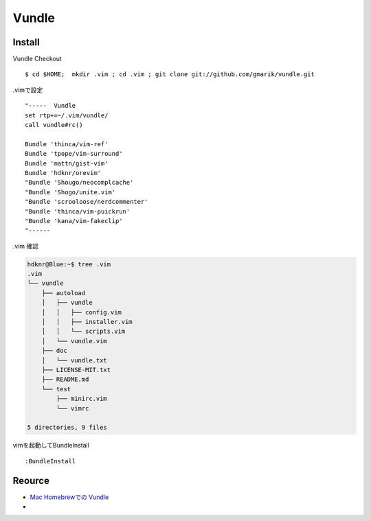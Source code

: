 ========
Vundle
========

Install
========

Vundle Checkout

::

    $ cd $HOME;  mkdir .vim ; cd .vim ; git clone git://github.com/gmarik/vundle.git

.vimで設定

::

    "-----  Vundle 
    set rtp+=~/.vim/vundle/
    call vundle#rc()
    
    Bundle 'thinca/vim-ref'
    Bundle 'tpope/vim-surround'
    Bundle 'mattn/gist-vim'
    Bundle 'hdknr/orevim'
    "Bundle 'Shougo/neocomplcache'
    "Bundle 'Shogo/unite.vim'
    "Bundle 'scrooloose/nerdcommenter'
    "Bundle 'thinca/vim-puickrun'
    "Bundle 'kana/vim-fakeclip'
    "------

.vim 確認

.. code-block:: bash

    hdknr@Blue:~$ tree .vim
    .vim
    └── vundle
        ├── autoload
        │   ├── vundle
        │   │   ├── config.vim
        │   │   ├── installer.vim
        │   │   └── scripts.vim
        │   └── vundle.vim
        ├── doc
        │   └── vundle.txt
        ├── LICENSE-MIT.txt
        ├── README.md
        └── test
            ├── minirc.vim
            └── vimrc
    
    5 directories, 9 files

vimを起動してBundleInstall

::

    :BundleInstall


Reource
========

- `Mac Homebrewでの Vundle <http://note.harajuku-tech.org/vim-vundle>`_
-
